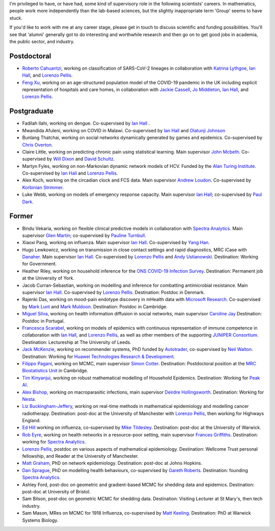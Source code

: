 .. title: Group
.. slug: group
.. date: 2015-01-25 21:58:41 UTC
.. tags: 
.. category: 
.. link: 
.. description: 
.. type: text

I'm privileged to have, or have had, some kind of supervisory role in the
following scientists' careers. In mathematics, people work more independently
than the lab-based sciences, but the slightly inappropriate term 'Group' seems
to have stuck.

If you'd like to work with me at any career stage, please get in touch to
discuss scientific and funding possibilities. You'll see that 'alumni'
generally got to do interesting and worthwhile research and then go on to get
good jobs in academia, the public sector, and industry.

Postdoctoral
------------

* `Roberto Cahuantzi <https://www.linkedin.com/in/roberto-cahuantzi/>`__,
  working on classification of SARS-CoV-2 lineages in collaboration
  with `Katrina Lythgoe <https://www.bdi.ox.ac.uk/Team/katrina-lythgoe>`__,
  `Ian Hall
  <https://www.research.manchester.ac.uk/portal/ian.hall.html>`__,
  and `Lorenzo Pellis
  <https://www.research.manchester.ac.uk/portal/lorenzo.pellis.html>`__.

* `Feng Xu <http://www.drfengxu.com/>`__, working on an age-structured population model of the 
  COVID-19 pandemic in the UK including explicit representation of hospitals and care homes,
  in collaboration with
  `Jackie Cassell <https://www.bsms.ac.uk/about/contact-us/staff/professor-jackie-cassell.aspx>`__,
  `Jo Middleton <https://www.bsms.ac.uk/about/contact-us/staff/jo-middleton.aspx>`__,
  `Ian Hall
  <https://www.research.manchester.ac.uk/portal/ian.hall.html>`__,
  and `Lorenzo Pellis
  <https://www.research.manchester.ac.uk/portal/lorenzo.pellis.html>`__.

Postgraduate
------------

* Fadilah Ilahi, working on dengue. Co-supervised by `Ian Hall
  <http://www.maths.manchester.ac.uk/people/staff/profile/?ea=ian.hall>`__ .

* Mwandida Afuleni, working on COVID in Malawi. Co-supervised by `Ian Hall
  <http://www.maths.manchester.ac.uk/people/staff/profile/?ea=ian.hall>`__
  and `Olatunji Johnson <https://olatunjijohnson.github.io/>`__

* Bunlang Thatchai, working on social networks dynamically generated by games
  and epidemics. Co-supervised by `Chris Overton <https://www.liverpool.ac.uk/mathematical-sciences/staff/christopher-overton/>`__.

* Claire Little, working on predicting chronic pain using statistical learning.
  Main supervisor `John Mcbeth <https://www.research.manchester.ac.uk/portal/john.mcbeth.html>`__.
  Co-supervised by 
  `Will Dixon <https://www.research.manchester.ac.uk/portal/will.dixon.html>`__
  and
  `David Schultz <https://www.research.manchester.ac.uk/portal/david.schultz.html>`__.

* Martyn Fyles, working on non-Markovian dynamic network models of HCV. Funded
  by the `Alan Turing Institute <https://www.turing.ac.uk/>`__.  Co-supervised
  by `Ian Hall <https://www.research.manchester.ac.uk/portal/ian.hall.html>`__
  and `Lorenzo Pellis
  <https://www.research.manchester.ac.uk/portal/lorenzo.pellis.html>`__.

* Alex Koch, working on the circadian clock and FCS data. Main supervisor
  `Andrew Loudon
  <https://www.research.manchester.ac.uk/portal/andrew.loudon.html>`__.
  Co-supervised by `Korbinian Strimmer
  <http://www.strimmerlab.org/korbinian.html>`__.

* Luke Webb, working on models of emergency response capacity. Main supervisor
  `Ian Hall <http://www.maths.manchester.ac.uk/people/staff/profile/?ea=ian.hall>`__;
  co-supervised by `Paul Dark
  <https://www.research.manchester.ac.uk/portal/paul.m.dark.html>`__.

Former
------

* Bindu Vekaria, working on flexible clinical predictive models in
  collaboration with `Spectra Analytics <http://www.spectraanalytics.com/>`__.
  Main supervisor `Glen Martin
  <https://www.research.manchester.ac.uk/portal/glen.martin.html>`__;
  co-supervised by `Pauline Turnbull
  <https://www.research.manchester.ac.uk/portal/p.turnbull.html>`__.

* Xiaoxi Pang, working on influenza. Main supervisor `Ian Hall
  <https://www.research.manchester.ac.uk/portal/ian.hall.html>`__.
  Co-supervised by `Yang Han
  <https://personalpages.manchester.ac.uk/staff/yang.han/>`__.

* Hugo Lewkowicz, working on transmission in close contact settings and rapid
  diagnostics, MRC iCase with `Danaher <https://www.danaher.com/>`__.  Main
  supervisor `Ian Hall
  <https://www.research.manchester.ac.uk/portal/ian.hall.html>`__.
  Co-supervised by `Lorenzo Pellis
  <https://www.research.manchester.ac.uk/portal/lorenzo.pellis.html>`__ and
  `Andy Ustianowski
  <https://www.ncaresearch.org.uk/team/dr-andy-ustianowski/>`__. Destination:
  Working for Government.

* Heather Riley, working on household inference for the `ONS COVID-19 Infection
  Survey
  <https://www.ons.gov.uk/peoplepopulationandcommunity/healthandsocialcare/conditionsanddiseases/bulletins/coronaviruscovid19infectionsurveypilot/previousReleases>`__.
  Destination: Permanent job at the University of York.

* Jacob Curran-Sebastian, working on modelling and inference for combatting
  antimicrobial resistance.  Main supervisor `Ian Hall
  <https://www.research.manchester.ac.uk/portal/ian.hall.html>`__.
  Co-supervised by `Lorenzo Pellis
  <https://www.research.manchester.ac.uk/portal/lorenzo.pellis.html>`__.
  Destination: Postdoc in Denmark.

* Rajenki Das, working on mood-pain endotype discovery in mHealth data with `Microsoft
  Research <https://www.microsoft.com/en-us/research/people/dabelgra/>`__. Co-supervised
  by `Mark Lunt <https://www.research.manchester.ac.uk/portal/mark.lunt.html>`__
  and `Mark Muldoon <https://personalpages.manchester.ac.uk/staff/mark.muldoon/>`__.
  Destination: Postdoc in Cambridge.

* `Miguel Silva <http://www.dcc.fc.up.pt/~msilva/index.html>`__, working on
  health information diffusion in social networks, main supervisor
  `Caroline Jay <https://www.research.manchester.ac.uk/portal/caroline.jay.html>`__
  Destination: Postdoc in Portugal.

* `Francesca Scarabel <https://sites.google.com/view/scarabelfrancesca/home>`__, working
  on models of epidemics with continuous representation of immune 
  competence in collaboration with `Ian Hall
  <https://www.research.manchester.ac.uk/portal/ian.hall.html>`__,
  and `Lorenzo Pellis
  <https://www.research.manchester.ac.uk/portal/lorenzo.pellis.html>`__,
  as well as other members of the supporting
  `JUNIPER Consortium <https://maths.org/juniper/>`__. Destination: Lectureship at
  The University of Leeds.

* `Jack McKenzie <https://www.linkedin.com/in/jackmack/>`__, working on recommender systems, PhD funded by `Autotrader
  <http://www.autotrader.co.uk/>`__,
  co-supervised by `Neil Walton <https://sites.google.com/site/neilwaltonswebsite/>`__.
  Destination: Working for `Huawei Technologies Research \& Development
  <https://www.huawei.com/uk/corporate-information/research-development>`__. 

* `Filippo Pagani <https://filippopagani.github.io/>`__, working on MCMC, main supervisor `Simon Cotter
  <https://personalpages.manchester.ac.uk/staff/simon.cotter/>`__.
  Destination: Postdoctoral position at the 
  `MRC Biostatistics Unit <https://www.mrc-bsu.cam.ac.uk/people/in-alphabetical-order/n-to-s/filippo-pagani/>`__
  in Cambridge. 

* `Tim Kinyanjui <https://www.research.manchester.ac.uk/portal/timothymuiruri.kinyanjui.html>`__,
  working on robust mathematical modelling of Household Epidemics.
  Destination: Working for `Peak AI <https://peak.ai/>`__.

* `Alex Bishop
  <http://www2.warwick.ac.uk/fac/cross_fac/complexity/people/students/dtc/students2013/bishop/>`__,
  working on macroparasitic infections, main supervisor `Deirdre Hollingsworth
  <http://www2.warwick.ac.uk/fac/sci/maths/people/staff/hollingsworth/>`__.
  Destination: Working for `Nesta <https://www.nesta.org.uk/team/alex-bishop/>`__.

* `Liz Buckingham-Jeffery
  <http://www.maths.manchester.ac.uk/people/staff/profile/?ea=e.buckingham-jeffery>`__,
  working on real-time methods in mathematical epidemiology and modelling cancer radiotherapy.
  Destination: post-doc at the University of Manchester with `Lorenzo Pellis
  <https://www.research.manchester.ac.uk/portal/lorenzo.pellis.html>`__, then working for
  Highways England.

* `Ed Hill
  <http://www2.warwick.ac.uk/fac/cross_fac/complexity/people/students/dtc/students2012/hill/>`__
  working on influenza, co-supervised by `Mike Tildesley
  <https://www2.warwick.ac.uk/fac/sci/lifesci/people/mtildesley/>`__.
  Destination: post-doc at the University of Warwick. 

* `Rob Eyre
  <http://www2.warwick.ac.uk/fac/cross_fac/complexity/people/students/dtc/students2013/eyre/>`__,
  working on health networks in a resource-poor setting, main supervisor
  `Frances Griffiths <http://www2.warwick.ac.uk/fac/med/staff/griffiths/>`__.
  Destination: working for `Spectra Analytics
  <http://www.spectraanalytics.com/>`__. 

* `Lorenzo Pellis
  <https://www.research.manchester.ac.uk/portal/lorenzo.pellis.html>`__, postdoc on
  various aspects of mathematical epidemiology. Destination: Wellcome Trust
  personal fellowship, and Reader at the University of Manchester.

* `Matt Graham
  <http://www2.warwick.ac.uk/fac/cross_fac/complexity/people/students/dtc/students2009/graham/>`__,
  PhD on network epidemiology. Destination: post-doc at Johns Hopkins.

* `Dan Sprague
  <http://www2.warwick.ac.uk/fac/cross_fac/complexity/people/students/dtc/students2010/sprague/>`__,
  PhD on modelling health behaviours, co-supervised by `Gareth Roberts
  <http://www2.warwick.ac.uk/fac/sci/statistics/staff/academic-research/roberts/>`__.
  Destination: founding `Spectra Analytics
  <http://www.spectraanalytics.com/>`__.

* Ashley Ford, post-doc on geometric and gradient-based MCMC for shedding data
  and epidemics.  Destination: post-doc at University of Bristol.

* Sam Bilson, post-doc on geometric MCMC for shedding data.  Destination:
  Visiting Lecturer at St Mary's, then tech industry.
 
* Sam Mason, MRes on MCMC for 1918 Influenza, co-supervised by `Matt Keeling
  <http://www2.warwick.ac.uk/fac/sci/maths/people/staff/matt_keeling/>`__.
  Destination: PhD at Warwick Systems Biology.

